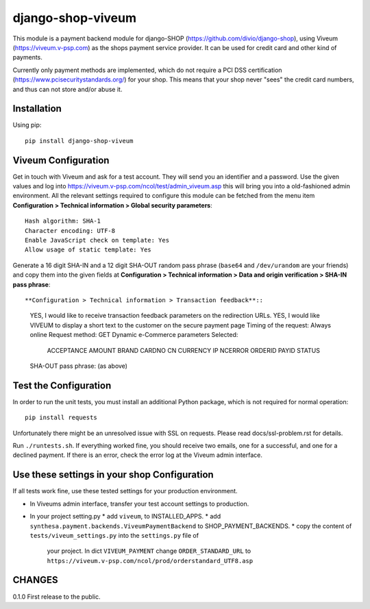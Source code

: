 ====================
django-shop-viveum
====================

This module is a payment backend module for django-SHOP (https://github.com/divio/django-shop),
using Viveum (https://viveum.v-psp.com) as the shops payment service provider.
It can be used for credit card and other kind of payments.

Currently only payment methods are implemented, which do not require a PCI DSS
certification (https://www.pcisecuritystandards.org/) for your shop.
This means that your shop never "sees" the credit card numbers, and thus can not
store and/or abuse it.

Installation
============
Using pip::

    pip install django-shop-viveum

Viveum Configuration
====================

Get in touch with Viveum and ask for a test account. They will send you an identifier
and a password. Use the given values and log into
https://viveum.v-psp.com/ncol/test/admin_viveum.asp
this will bring you into a old-fashioned admin environment. All the relevant settings 
required to configure this module can be fetched from the menu item
**Configuration > Technical information > Global security parameters**::
    Hash algorithm: SHA-1
    Character encoding: UTF-8
    Enable JavaScript check on template: Yes
    Allow usage of static template: Yes

Generate a 16 digit SHA-IN and a 12 digit SHA-OUT random pass phrase (``base64``
and ``/dev/urandom`` are your friends) and copy them into the given fields at
**Configuration > Technical information > Data and origin verification > SHA-IN pass phrase**::

**Configuration > Technical information > Transaction feedback**::
    YES, I would like to receive transaction feedback parameters on the redirection URLs.
    YES, I would like VIVEUM to display a short text to the customer on the secure payment page
    Timing of the request: Always online
    Request method: GET
    Dynamic e-Commerce parameters Selected:
        ACCEPTANCE
        AMOUNT
        BRAND
        CARDNO
        CN
        CURRENCY
        IP
        NCERROR
        ORDERID
        PAYID
        STATUS

    SHA-OUT pass phrase: (as above)

Test the Configuration
======================

In order to run the unit tests, you must install an additional Python package,
which is not required for normal operation::

    pip install requests

Unfortunately there might be an unresolved issue with SSL on requests. Please read
docs/ssl-problem.rst for details.

Run ``./runtests.sh``.
If everything worked fine, you should receive two emails, one for a successful,
and one for a declined payment.
If there is an error, check the error log at the Viveum admin interface.

Use these settings in your shop Configuration
=============================================
If all tests work fine, use these tested settings for your production environment.

* In Viveums admin interface, transfer your test account settings to production.
* In your project setting.py
  * add ``viveum``, to INSTALLED_APPS.
  * add ``synthesa.payment.backends.ViveumPaymentBackend`` to SHOP_PAYMENT_BACKENDS.
  * copy the content of ``tests/viveum_settings.py`` into the ``settings.py`` file of
    your project. In dict ``VIVEUM_PAYMENT`` change 
    ``ORDER_STANDARD_URL`` to ``https://viveum.v-psp.com/ncol/prod/orderstandard_UTF8.asp``

CHANGES
=======

0.1.0
First release to the public.
